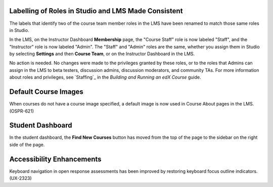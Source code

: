 
====================================================
Labelling of Roles in Studio and LMS Made Consistent
====================================================

The labels that identify two of the course team member roles in the LMS have
been renamed to match those same roles in Studio.

In the LMS, on the Instructor Dashboard **Membership** page, the "Course
Staff" role is now labeled "Staff", and the "Instructor" role is now labeled
"Admin". The "Staff" and "Admin" roles are the same, whether you assign them
in Studio by selecting **Settings** and then **Course Team**, or on the
Instructor Dashboard in the LMS.

No action is needed. No changes were made to the privileges granted by these
roles, or to the roles that Admins can assign in the LMS to beta testers,
discussion admins, discussion moderators, and community TAs. For more
information about roles and privileges, see `Staffing`_ in the *Building and
Running an edX Course* guide.

=====================
Default Course Images
=====================

When courses do not have a course image specified, a default image is now used
in Course About pages in the LMS. (OSPR-621)

=====================
Student Dashboard
=====================

In the student dashboard, the **Find New Courses** button has moved
from the top of the page to the sidebar on the right side of the page.

===========================
Accessibility Enhancements
===========================

Keyboard navigation in open response assessments has been improved by
restoring keyboard focus outline indicators. (UX-2323)
